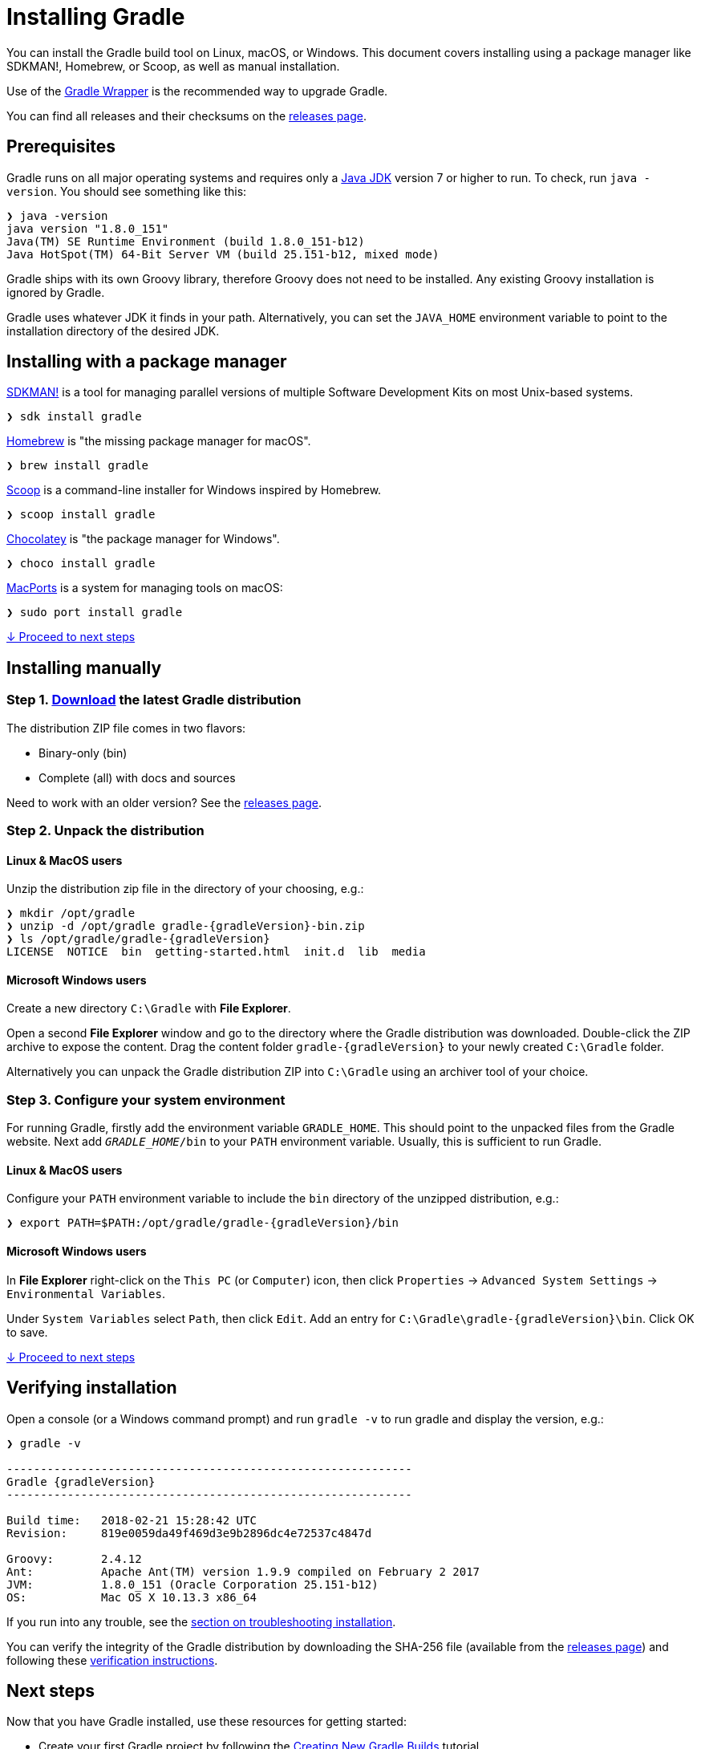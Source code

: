 // Copyright 2017 the original author or authors.
//
// Licensed under the Apache License, Version 2.0 (the "License");
// you may not use this file except in compliance with the License.
// You may obtain a copy of the License at
//
//      http://www.apache.org/licenses/LICENSE-2.0
//
// Unless required by applicable law or agreed to in writing, software
// distributed under the License is distributed on an "AS IS" BASIS,
// WITHOUT WARRANTIES OR CONDITIONS OF ANY KIND, either express or implied.
// See the License for the specific language governing permissions and
// limitations under the License.

[[installation]]
= Installing Gradle

You can install the Gradle build tool on Linux, macOS, or Windows.
This document covers installing using a package manager like SDKMAN!, Homebrew, or Scoop, as well as manual installation.

Use of the <<gradle_wrapper#sec:upgrading_wrapper,Gradle Wrapper>> is the recommended way to upgrade Gradle.

You can find all releases and their checksums on the link:https://gradle.org/releases[releases page].

[[sec:prerequisites]]
== Prerequisites
Gradle runs on all major operating systems and requires only a link:http://www.oracle.com/technetwork/java/javase/downloads/index.html[Java JDK] version 7 or higher to run. To check, run `java -version`. You should see something like this:

----
❯ java -version
java version "1.8.0_151"
Java(TM) SE Runtime Environment (build 1.8.0_151-b12)
Java HotSpot(TM) 64-Bit Server VM (build 25.151-b12, mixed mode)
----

Gradle ships with its own Groovy library, therefore Groovy does not need to be installed. Any existing Groovy installation is ignored by Gradle.

Gradle uses whatever JDK it finds in your path. Alternatively, you can set the `JAVA_HOME` environment variable to point to the installation directory of the desired JDK.

== Installing with a package manager

link:http://sdkman.io[SDKMAN!] is a tool for managing parallel versions of multiple Software Development Kits on most Unix-based systems.

----
❯ sdk install gradle
----

link:http://brew.sh[Homebrew] is "the missing package manager for macOS".

----
❯ brew install gradle
----

link:http://scoop.sh[Scoop] is a command-line installer for Windows inspired by Homebrew.

----
❯ scoop install gradle
----

link:https://chocolatey.org[Chocolatey] is "the package manager for Windows".

----
❯ choco install gradle
----

link:https://www.macports.org[MacPorts] is a system for managing tools on macOS:

----
❯ sudo port install gradle
----

<<#sec:installation_next_steps,↓ Proceed to next steps>>


== Installing manually

=== Step 1. link:https://gradle.org/releases[Download] the latest Gradle distribution

The distribution ZIP file comes in two flavors:

 - Binary-only (bin)
 - Complete (all) with docs and sources

Need to work with an older version? See the link:https://gradle.org/releases[releases page].

=== Step 2. Unpack the distribution

==== Linux & MacOS users

Unzip the distribution zip file in the directory of your choosing, e.g.:

[subs="attributes"]
----
❯ mkdir /opt/gradle
❯ unzip -d /opt/gradle gradle-{gradleVersion}-bin.zip
❯ ls /opt/gradle/gradle-{gradleVersion}
LICENSE  NOTICE  bin  getting-started.html  init.d  lib  media
----

==== Microsoft Windows users

Create a new directory `C:\Gradle` with **File Explorer**.

Open a second **File Explorer** window and go to the directory where the Gradle distribution was downloaded. Double-click the ZIP archive to expose the content. Drag the content folder `gradle-{gradleVersion}` to your newly created `C:\Gradle` folder.

Alternatively you can unpack the Gradle distribution ZIP into `C:\Gradle` using an archiver tool of your choice.

=== Step 3. Configure your system environment

For running Gradle, firstly add the environment variable `GRADLE_HOME`. This should point to the unpacked files from the Gradle website. Next add `__GRADLE_HOME__/bin` to your `PATH` environment variable. Usually, this is sufficient to run Gradle.

==== Linux & MacOS users

Configure your `PATH` environment variable to include the `bin` directory of the unzipped distribution, e.g.:

[subs="attributes"]
----
❯ export PATH=$PATH:/opt/gradle/gradle-{gradleVersion}/bin
----

==== Microsoft Windows users

In **File Explorer** right-click on the `This PC` (or `Computer`) icon, then click `Properties` -> `Advanced System Settings` -> `Environmental Variables`.

Under `System Variables` select `Path`, then click `Edit`. Add an entry for `C:\Gradle\gradle-{gradleVersion}\bin`. Click OK to save.

<<#sec:installation_next_steps,↓ Proceed to next steps>>


[[sec:running_and_testing_your_installation]]
== Verifying installation

Open a console (or a Windows command prompt) and run `gradle -v` to run gradle and display the version, e.g.:

[subs="attributes"]
----
❯ gradle -v

------------------------------------------------------------
Gradle {gradleVersion}
------------------------------------------------------------

Build time:   2018-02-21 15:28:42 UTC
Revision:     819e0059da49f469d3e9b2896dc4e72537c4847d

Groovy:       2.4.12
Ant:          Apache Ant(TM) version 1.9.9 compiled on February 2 2017
JVM:          1.8.0_151 (Oracle Corporation 25.151-b12)
OS:           Mac OS X 10.13.3 x86_64
----

If you run into any trouble, see the <<troubleshooting#sec:troubleshooting_installation,section on troubleshooting installation>>.

You can verify the integrity of the Gradle distribution by downloading the SHA-256 file (available from the link:https://gradle.org/releases[releases page]) and following these <<gradle_wrapper#sec:verification,verification instructions>>.

[[sec:installation_next_steps]]
== Next steps

Now that you have Gradle installed, use these resources for getting started:

 * Create your first Gradle project by following the link:https://guides.gradle.org/creating-new-gradle-builds/[Creating New Gradle Builds] tutorial.
 * Sign up for a link:https://gradle.org/training/intro-to-gradle/[live introductory Gradle training] with a core engineer.
 * Learn how to achieve common tasks through the <<command_line_interface#,command-line interface>>.
 * <<build_environment#,Configure Gradle execution>>, such as use of an HTTP proxy for downloading dependencies.
 * Subscribe to the link:https://newsletter.gradle.com/[Gradle Newsletter] for monthly release and community updates.
